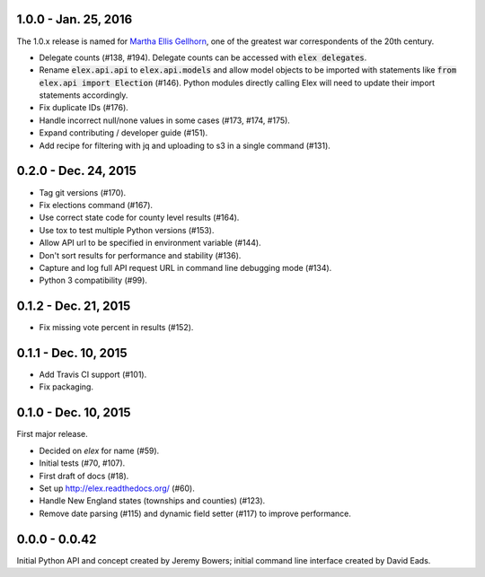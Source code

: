 1.0.0 - Jan. 25, 2016
---------------------

The 1.0.x release is named for `Martha Ellis Gellhorn <https://en.wikipedia.org/wiki/Martha_Gellhorn>`_, one of the greatest war correspondents of the 20th century.

* Delegate counts (#138, #194). Delegate counts can be accessed with :code:`elex delegates`.
* Rename :code:`elex.api.api` to :code:`elex.api.models` and allow model objects to be imported with statements like :code:`from elex.api import Election` (#146). Python modules directly calling Elex will need to update their import statements accordingly.
* Fix duplicate IDs (#176).
* Handle incorrect null/none values in some cases (#173, #174, #175).
* Expand contributing / developer guide (#151).
* Add recipe for filtering with jq and uploading to s3 in a single command (#131).

0.2.0 -  Dec. 24, 2015
----------------------

* Tag git versions (#170).
* Fix elections command (#167).
* Use correct state code for county level results (#164).
* Use tox to test multiple Python versions (#153).
* Allow API url to be specified in environment variable (#144).
* Don't sort results for performance and stability (#136).
* Capture and log full API request URL in command line debugging mode (#134).
* Python 3 compatibility (#99).

0.1.2 - Dec. 21, 2015
---------------------

* Fix missing vote percent in results (#152).

0.1.1 - Dec. 10, 2015
-----------------------

* Add Travis CI support (#101).
* Fix packaging.

0.1.0 - Dec. 10, 2015
---------------------

First major release.

* Decided on `elex` for name (#59).
* Initial tests (#70, #107).
* First draft of docs (#18).
* Set up http://elex.readthedocs.org/ (#60).
* Handle New England states (townships and counties) (#123).
* Remove date parsing (#115) and dynamic field setter (#117) to improve performance.

0.0.0 - 0.0.42
--------------

Initial Python API and concept created by Jeremy Bowers; initial command line interface created by David Eads.

